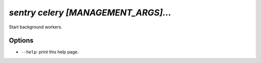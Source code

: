 `sentry celery [MANAGEMENT_ARGS]...`
------------------------------------

Start background workers.

Options
```````

- ``--help``: print this help page.
